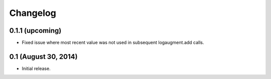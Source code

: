 Changelog
=========

0.1.1 (upcoming)
----------------

* Fixed issue where most recent value was not used
  in subsequent logaugment.add calls.

0.1 (August 30, 2014)
---------------------

* Initial release.
